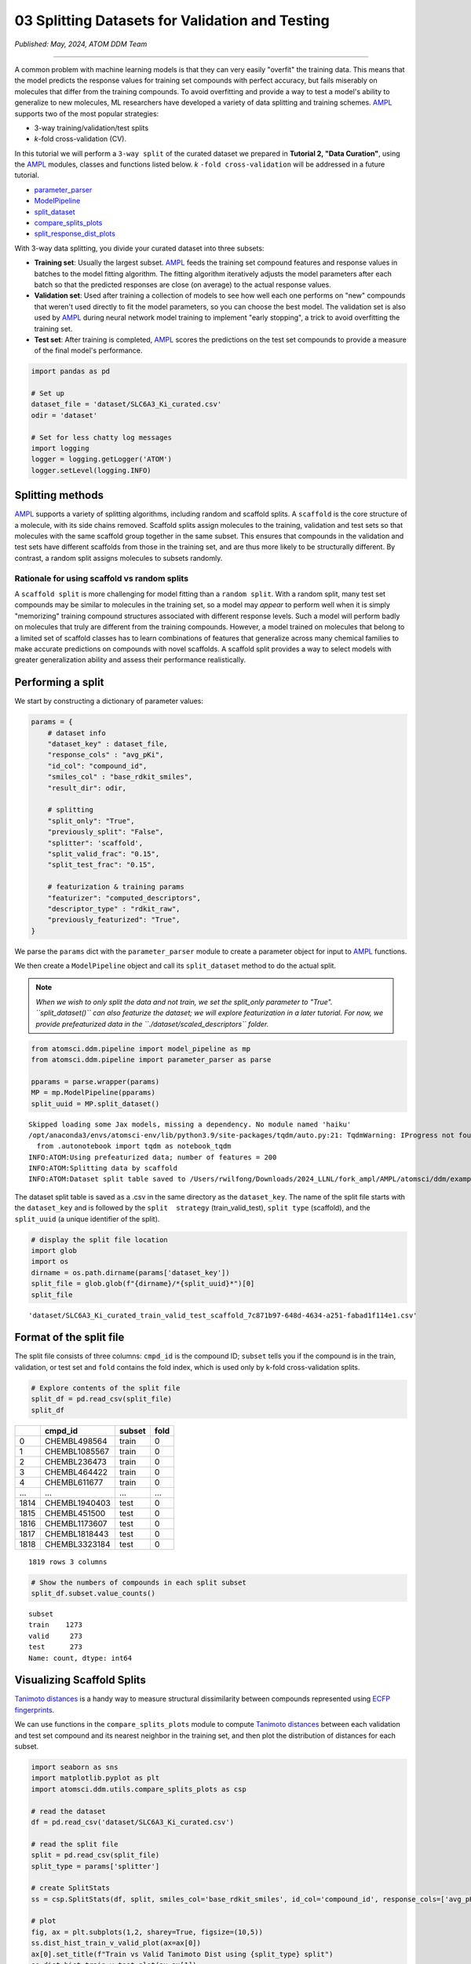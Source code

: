 ################################################
03 Splitting Datasets for Validation and Testing
################################################

*Published: May, 2024, ATOM DDM Team*

------------

A common problem with machine learning models is that they can very
easily "overfit" the training data. This means that the model predicts
the response values for training set compounds with perfect accuracy,
but fails miserably on molecules that differ from the training
compounds. To avoid overfitting and provide a way to test a model's
ability to generalize to new molecules, ML researchers have developed a
variety of data splitting and training schemes.
`AMPL <https://github.com/ATOMScience-org/AMPL>`_ supports two of the most popular strategies: 

-  3-way training/validation/test splits 
-  *k*-fold cross-validation (CV).

In this tutorial we will perform a ``3-way split`` of the curated
dataset we prepared in **Tutorial 2, "Data Curation"**, using the
`AMPL <https://github.com/ATOMScience-org/AMPL>`_ modules, classes
and functions listed below. *k* ``-fold cross-validation`` will be
addressed in a future tutorial.

-  `parameter\_parser <https://ampl.readthedocs.io/en/latest/pipeline.html#pipeline-parameter-parser-module>`_
-  `ModelPipeline <https://ampl.readthedocs.io/en/latest/pipeline.html#pipeline.model_pipeline.ModelPipeline>`_
-  `split\_dataset <https://ampl.readthedocs.io/en/latest/pipeline.html#pipeline.model_pipeline.ModelPipeline.split_dataset>`_
-  `compare\_splits\_plots <https://ampl.readthedocs.io/en/latest/utils.html#module-utils.compare_splits_plots>`_
-  `split\_response\_dist\_plots <https://ampl.readthedocs.io/en/latest/utils.html#module-utils.split_response_dist_plots>`_

With 3-way data splitting, you divide your curated dataset into three
subsets:

-  **Training set**: Usually the largest subset.
   `AMPL <https://github.com/ATOMScience-org/AMPL>`_ feeds the
   training set compound features and response values in batches to the
   model fitting algorithm. The fitting algorithm iteratively adjusts
   the model parameters after each batch so that the predicted responses
   are close (on average) to the actual response values.

-  **Validation set**: Used after training a collection of models to see
   how well each one performs on "new" compounds that weren't used
   directly to fit the model parameters, so you can choose the best
   model. The validation set is also used by
   `AMPL <https://github.com/ATOMScience-org/AMPL>`_  during neural
   network model training to implement "early stopping", a trick to
   avoid overfitting the training set.

-  **Test set**: After training is completed,
   `AMPL <https://github.com/ATOMScience-org/AMPL>`_  scores the
   predictions on the test set compounds to provide a measure of the
   final model's performance.

.. image:: ../_static/img/03_perform_a_split_files/03_split_example_figure.png

.. code:: ipython3

    import pandas as pd
    
    # Set up
    dataset_file = 'dataset/SLC6A3_Ki_curated.csv'
    odir = 'dataset'
    
    # Set for less chatty log messages
    import logging
    logger = logging.getLogger('ATOM')
    logger.setLevel(logging.INFO)

Splitting methods
*****************

`AMPL <https://github.com/ATOMScience-org/AMPL>`_ supports a
variety of splitting algorithms, including random and scaffold splits. A
``scaffold`` is the core structure of a molecule, with its side chains
removed. Scaffold splits assign molecules to the training, validation
and test sets so that molecules with the same scaffold group together in
the same subset. This ensures that compounds in the validation and test
sets have different scaffolds from those in the training set, and are
thus more likely to be structurally different. By contrast, a random
split assigns molecules to subsets randomly.

Rationale for using scaffold vs random splits
=============================================

A ``scaffold split`` is more challenging for model fitting than a
``random split``. With a random split, many test set compounds may be
similar to molecules in the training set, so a model may *appear* to
perform well when it is simply "memorizing" training compound structures
associated with different response levels. Such a model will perform
badly on molecules that truly are different from the training compounds.
However, a model trained on molecules that belong to a limited set of
scaffold classes has to learn combinations of features that generalize
across many chemical families to make accurate predictions on compounds
with novel scaffolds. A scaffold split provides a way to select models
with greater generalization ability and assess their performance
realistically.

Performing a split
******************

We start by constructing a dictionary of parameter values:

.. code:: ipython3

    params = {
        # dataset info
        "dataset_key" : dataset_file,
        "response_cols" : "avg_pKi",
        "id_col": "compound_id",
        "smiles_col" : "base_rdkit_smiles",
        "result_dir": odir,
    
        # splitting
        "split_only": "True",
        "previously_split": "False",
        "splitter": 'scaffold',
        "split_valid_frac": "0.15",
        "split_test_frac": "0.15",
    
        # featurization & training params
        "featurizer": "computed_descriptors",
        "descriptor_type" : "rdkit_raw",
        "previously_featurized": "True",
    }


We parse the ``params`` dict with the ``parameter_parser`` module to
create a parameter object for input to
`AMPL <https://github.com/ATOMScience-org/AMPL>`_ functions.

We then create a ``ModelPipeline`` object and call its ``split_dataset``
method to do the actual split.

.. note:: 
    
    *When we wish to only split the data and not train, we
    set the split\_only parameter to "True". ``split_dataset()`` can
    also featurize the dataset; we will explore featurization in a later
    tutorial. For now, we provide prefeaturized data in the
    ``./dataset/scaled_descriptors`` folder.*

.. code:: ipython3

    from atomsci.ddm.pipeline import model_pipeline as mp
    from atomsci.ddm.pipeline import parameter_parser as parse
    
    pparams = parse.wrapper(params)
    MP = mp.ModelPipeline(pparams)
    split_uuid = MP.split_dataset()


.. parsed-literal::

    Skipped loading some Jax models, missing a dependency. No module named 'haiku'
    /opt/anaconda3/envs/atomsci-env/lib/python3.9/site-packages/tqdm/auto.py:21: TqdmWarning: IProgress not found. Please update jupyter and ipywidgets. See https://ipywidgets.readthedocs.io/en/stable/user_install.html
      from .autonotebook import tqdm as notebook_tqdm
    INFO:ATOM:Using prefeaturized data; number of features = 200
    INFO:ATOM:Splitting data by scaffold
    INFO:ATOM:Dataset split table saved to /Users/rwilfong/Downloads/2024_LLNL/fork_ampl/AMPL/atomsci/ddm/examples/tutorials2023/dataset/SLC6A3_Ki_curated_train_valid_test_scaffold_7c871b97-648d-4634-a251-fabad1f114e1.csv


The dataset split table is saved as a .csv in the same directory as the
``dataset_key``. The name of the split file starts with the
``dataset_key`` and is followed by the ``split  strategy``
(train\_valid\_test), ``split type`` (scaffold), and the ``split_uuid``
(a unique identifier of the split).

.. code:: ipython3

    # display the split file location
    import glob
    import os
    dirname = os.path.dirname(params['dataset_key'])
    split_file = glob.glob(f"{dirname}/*{split_uuid}*")[0]
    split_file




.. parsed-literal::

    'dataset/SLC6A3_Ki_curated_train_valid_test_scaffold_7c871b97-648d-4634-a251-fabad1f114e1.csv'



Format of the split file
************************

The split file consists of three columns: ``cmpd_id`` is the compound
ID; ``subset`` tells you if the compound is in the train, validation, or
test set and ``fold`` contains the fold index, which is used only by
k-fold cross-validation splits.

.. code:: ipython3

    # Explore contents of the split file
    split_df = pd.read_csv(split_file)
    split_df




.. list-table:: 
   :header-rows: 1
   :class: tight-table 
 
   * -  
     - cmpd_id
     - subset
     - fold
   * - 0
     - CHEMBL498564
     - train
     - 0
   * - 1
     - CHEMBL1085567
     - train
     - 0
   * - 2
     - CHEMBL236473
     - train
     - 0
   * - 3
     - CHEMBL464422
     - train
     - 0
   * - 4
     - CHEMBL611677
     - train
     - 0
   * - ...
     - ...
     - ...
     - ...
   * - 1814
     - CHEMBL1940403
     - test
     - 0
   * - 1815
     - CHEMBL451500
     - test
     - 0
   * - 1816
     - CHEMBL1173607
     - test
     - 0
   * - 1817
     - CHEMBL1818443
     - test
     - 0
   * - 1818
     - CHEMBL3323184
     - test
     - 0


.. parsed-literal::

    1819 rows 3 columns



.. code:: ipython3

    # Show the numbers of compounds in each split subset
    split_df.subset.value_counts()




.. parsed-literal::

    subset
    train    1273
    valid     273
    test      273
    Name: count, dtype: int64



Visualizing Scaffold Splits
***************************

`Tanimoto distances <https://en.wikipedia.org/wiki/Jaccard_index#Tanimoto_similarity_and_distance/>`_ is a handy way to measure structural dissimilarity between compounds
represented using `ECFP fingerprints <https://pubs.acs.org/doi/10.1021/ci100050t>`_.

We can use functions in the ``compare_splits_plots`` module to compute
`Tanimoto distances <https://en.wikipedia.org/wiki/Jaccard_index#Tanimoto_similarity_and_distance/>`_ between each validation and test set compound and its nearest neighbor
in the training set, and then plot the distribution of distances for
each subset.

.. code:: ipython3

    import seaborn as sns
    import matplotlib.pyplot as plt
    import atomsci.ddm.utils.compare_splits_plots as csp
    
    # read the dataset
    df = pd.read_csv('dataset/SLC6A3_Ki_curated.csv')
    
    # read the split file
    split = pd.read_csv(split_file)
    split_type = params['splitter']
    
    # create SplitStats
    ss = csp.SplitStats(df, split, smiles_col='base_rdkit_smiles', id_col='compound_id', response_cols=['avg_pKi'])
    
    # plot
    fig, ax = plt.subplots(1,2, sharey=True, figsize=(10,5))
    ss.dist_hist_train_v_valid_plot(ax=ax[0])
    ax[0].set_title(f"Train vs Valid Tanimoto Dist using {split_type} split")
    ss.dist_hist_train_v_test_plot(ax=ax[1])
    ax[1].set_title(f"Train vs Test Tanimoto Dist using {split_type} split");



.. image::  ../_static/img/03_perform_a_split_files/03_perform_a_split_14_0.png


The majority of compounds have `Tanimoto distances <https://en.wikipedia.org/wiki/Jaccard_index#Tanimoto_similarity_and_distance/>`_
between 0.2 and 0.8 from the training set, indicating that they are
structurally different from the training compounds. The distance
distributions are similar between the test and validation sets. This
indicates that a model selected based on its validation set performance
will likely have similar performance when evaluated on the test set.

We can also plot the distributions of the response values - the
:math:`pK_i`'s - in each subset. These plots can be useful in diagnosing
model performance problems; if the response distributions in the
training and test sets are dramatically different, it may be hard to
train a model that performs well on the test set.

.. code:: ipython3

    import atomsci.ddm.utils.split_response_dist_plots as srdp
    split_params = {
        "dataset_key" : dataset_file,
        "smiles_col" : "base_rdkit_smiles",
        "response_cols" : "avg_pKi",
        "split_uuid": split_uuid,
        "splitter": 'scaffold',
    }
    srdp.plot_split_subset_response_distrs(split_params)



.. image::  ../_static/img/03_perform_a_split_files/03_perform_a_split_17_0.png


For this dataset, the :math:`pK_i`'s have roughly similar distributions
across the scaffold split subsets, except that the training set has
slightly more compounds with large :math:`pK_i` values. In the next
tutorial, we will use this dataset and scaffold split to train a model
to predict the :math:`pK_i`'s.